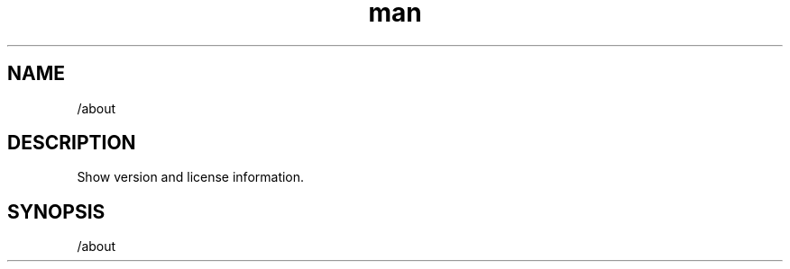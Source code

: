 .TH man 1 "2022-10-12" "0.13.0" "Profanity XMPP client"

.SH NAME
/about

.SH DESCRIPTION
Show version and license information.

.SH SYNOPSIS
/about

.LP
